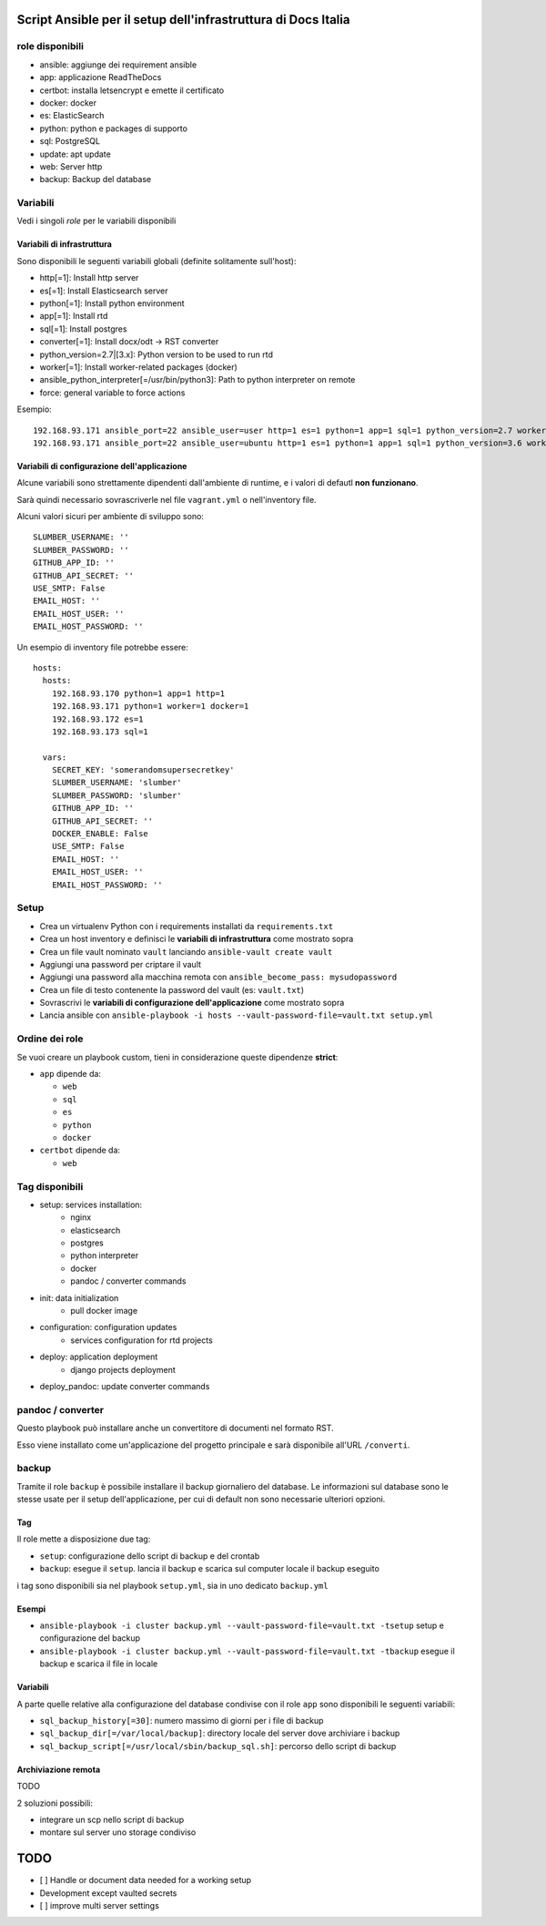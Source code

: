 ==============================================================
Script Ansible per il setup dell'infrastruttura di Docs Italia
==============================================================

role disponibili
================

* ansible: aggiunge dei requirement ansible
* app: applicazione ReadTheDocs
* certbot: installa letsencrypt e emette il certificato
* docker: docker
* es: ElasticSearch
* python: python e packages di supporto
* sql: PostgreSQL
* update: apt update
* web: Server http
* backup: Backup del database

Variabili
=========

Vedi i singoli `role` per le variabili disponibili

Variabili di infrastruttura
***************************

Sono disponibili le seguenti variabili globali (definite solitamente sull'host):

* http[=1]: Install http server
* es[=1]: Install Elasticsearch server
* python[=1]: Install python environment
* app[=1]: Install rtd
* sql[=1]: Install postgres
* converter[=1]: Install docx/odt -> RST converter
* python_version=2.7|[3.x]: Python version to be used to run rtd
* worker[=1]: Install worker-related packages (docker)
* ansible_python_interpreter[=/usr/bin/python3]: Path to python interpreter on remote
* force: general variable to force actions

Esempio::

    192.168.93.171 ansible_port=22 ansible_user=user http=1 es=1 python=1 app=1 sql=1 python_version=2.7 worker=1 docker=1 ansible_python_interpreter=/usr/bin/python2
    192.168.93.171 ansible_port=22 ansible_user=ubuntu http=1 es=1 python=1 app=1 sql=1 python_version=3.6 worker=1 docker=1 ansible_python_interpreter=/usr/bin/python3 rtd_domain=my.domain.it rtd_baseurl=my.domain.it rtd_proto=http converter=1 converter_branch=master docker_version=18.06.0~ce~3-0~ubuntu

Variabili di configurazione dell'applicazione
*********************************************

Alcune variabili sono strettamente dipendenti dall'ambiente di runtime, e i valori di defautl **non funzionano**.

Sarà quindi necessario sovrascriverle nel file ``vagrant.yml`` o nell'inventory file.

Alcuni valori sicuri per ambiente di sviluppo sono::

    SLUMBER_USERNAME: ''
    SLUMBER_PASSWORD: ''
    GITHUB_APP_ID: ''
    GITHUB_API_SECRET: ''
    USE_SMTP: False
    EMAIL_HOST: ''
    EMAIL_HOST_USER: ''
    EMAIL_HOST_PASSWORD: ''


Un esempio di inventory file potrebbe essere::

    hosts:
      hosts:
        192.168.93.170 python=1 app=1 http=1
        192.168.93.171 python=1 worker=1 docker=1
        192.168.93.172 es=1
        192.168.93.173 sql=1

      vars:
        SECRET_KEY: 'somerandomsupersecretkey'
        SLUMBER_USERNAME: 'slumber'
        SLUMBER_PASSWORD: 'slumber'
        GITHUB_APP_ID: ''
        GITHUB_API_SECRET: ''
        DOCKER_ENABLE: False
        USE_SMTP: False
        EMAIL_HOST: ''
        EMAIL_HOST_USER: ''
        EMAIL_HOST_PASSWORD: ''


Setup
=====

* Crea un virtualenv Python con i requirements installati da ``requirements.txt``
* Crea un host inventory e definisci le **variabili di infrastruttura** come mostrato sopra
* Crea un file vault nominato ``vault`` lanciando ``ansible-vault create vault``
* Aggiungi una password per criptare il vault
* Aggiungi una password alla macchina remota con ``ansible_become_pass: mysudopassword``
* Crea un file di testo contenente la password del vault (es: ``vault.txt``)
* Sovrascrivi le **variabili di configurazione dell'applicazione** come mostrato sopra
* Lancia ansible con ``ansible-playbook -i hosts --vault-password-file=vault.txt setup.yml``


Ordine dei role
===============

Se vuoi creare un playbook custom, tieni in considerazione queste dipendenze **strict**:

* ``app`` dipende da:

  * ``web``
  * ``sql``
  * ``es``
  * ``python``
  * ``docker``

* ``certbot`` dipende da:

  * ``web``

Tag disponibili
===============

* setup: services installation:
    * nginx
    * elasticsearch
    * postgres
    * python interpreter
    * docker
    * pandoc / converter commands

* init: data initialization
    * pull docker image

* configuration: configuration updates
    * services configuration for rtd projects

* deploy: application deployment
    * django projects deployment

* deploy_pandoc: update converter commands


pandoc / converter
==================

Questo playbook può installare anche un convertitore di documenti nel formato RST.

Esso viene installato come un'applicazione del progetto principale e sarà disponibile all'URL ``/converti``.

backup
======

Tramite il role ``backup`` è possibile installare il backup giornaliero del database. Le informazioni sul database
sono le stesse usate per il setup dell'applicazione, per cui di default non sono necessarie ulteriori opzioni.

Tag
***

Il role mette a disposizione due tag:

* ``setup``: configurazione dello script di backup e del crontab
* ``backup``: esegue il ``setup``. lancia il backup e scarica sul computer locale il backup eseguito

i tag sono disponibili sia nel playbook ``setup.yml``, sia in uno dedicato ``backup.yml``

Esempi
********

* ``ansible-playbook -i cluster backup.yml --vault-password-file=vault.txt -tsetup`` setup e configurazione del backup
* ``ansible-playbook -i cluster backup.yml --vault-password-file=vault.txt -tbackup`` esegue il backup e scarica il file in locale

Variabili
*********

A parte quelle relative alla configurazione del database condivise con il role ``app`` sono disponibili le seguenti variabili:

* ``sql_backup_history[=30]``: numero massimo di giorni per i file di backup
* ``sql_backup_dir[=/var/local/backup]``: directory locale del server dove archiviare i backup
* ``sql_backup_script[=/usr/local/sbin/backup_sql.sh]``: percorso dello script di backup

Archiviazione remota
********************

TODO

2 soluzioni possibili:

* integrare un scp nello script di backup
* montare sul server uno storage condiviso


====
TODO
====

* [ ] Handle or document data needed for a working setup

* Development except vaulted secrets
* [ ] improve multi server settings
